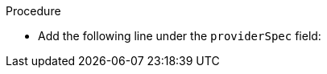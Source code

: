 // Module included in the following assemblies:
//
// * machine_management/creating_machinesets/creating-machineset-aws.adoc
// * machine_management/creating_machinesets/creating-machineset-gcp.adoc
// * machine_management/creating_machinesets/creating-machineset-azure.adoc

ifeval::["{context}" == "creating-machineset-aws"]
:aws:
endif::[]
ifeval::["{context}" == "creating-machineset-azure"]
:azure:
endif::[]
ifeval::["{context}" == "creating-machineset-gcp"]
:gcp:
endif::[]

:_mod-docs-content-type: PROCEDURE
[id="machineset-creating-non-guaranteed-instance_{context}"]
ifdef::aws[= Creating Spot Instances by using compute machine sets]
ifdef::azure[= Creating Spot VMs by using compute machine sets]
ifdef::gcp[= Creating preemptible VM instances by using compute machine sets]

ifdef::aws[You can launch a Spot Instance on AWS by adding `spotMarketOptions` to your compute machine set YAML file.]
ifdef::azure[You can launch a Spot VM on Azure by adding `spotVMOptions` to your compute machine set YAML file.]
ifdef::gcp[You can launch a preemptible VM instance on GCP by adding `preemptible` to your compute machine set YAML file.]

.Procedure
* Add the following line under the `providerSpec` field:
+
ifdef::aws[]
[source,yaml]
----
providerSpec:
  value:
    spotMarketOptions: {}
----
+
You can optionally set the `spotMarketOptions.maxPrice` field to limit the cost of the Spot Instance. For example you can set `maxPrice: '2.50'`.
+
If the `maxPrice` is set, this value is used as the hourly maximum spot price. If it is not set, the maximum price defaults to charge up to the On-Demand Instance price.
+
[NOTE]
====
It is strongly recommended to use the default On-Demand price as the `maxPrice` value and to not set the maximum price for Spot Instances.
====
endif::aws[]
ifdef::azure[]
[source,yaml]
----
providerSpec:
  value:
    spotVMOptions: {}
----
+
You can optionally set the `spotVMOptions.maxPrice` field to limit the cost of the Spot VM. For example you can set `maxPrice: '0.98765'`. If the `maxPrice` is set, this value is used as the hourly maximum spot price. If it is not set, the maximum price defaults to `-1` and charges up to the standard VM price.
+
Azure caps Spot VM prices at the standard price. Azure will not evict an instance due to pricing if the instance is set with the default `maxPrice`. However, an instance can still be evicted due to capacity restrictions.

[NOTE]
====
It is strongly recommended to use the default standard VM price as the `maxPrice` value and to not set the maximum price for Spot VMs.
====
endif::azure[]
ifdef::gcp[]
[source,yaml]
----
providerSpec:
  value:
    preemptible: true
----
+
If `preemptible` is set to `true`, the machine is labelled as an `interruptable-instance` after the instance is launched.

endif::gcp[]

ifeval::["{context}" == "creating-machineset-aws"]
:!aws:
endif::[]
ifeval::["{context}" == "creating-machineset-azure"]
:!azure:
endif::[]
ifeval::["{context}" == "creating-machineset-gcp"]
:!gcp:
endif::[]
